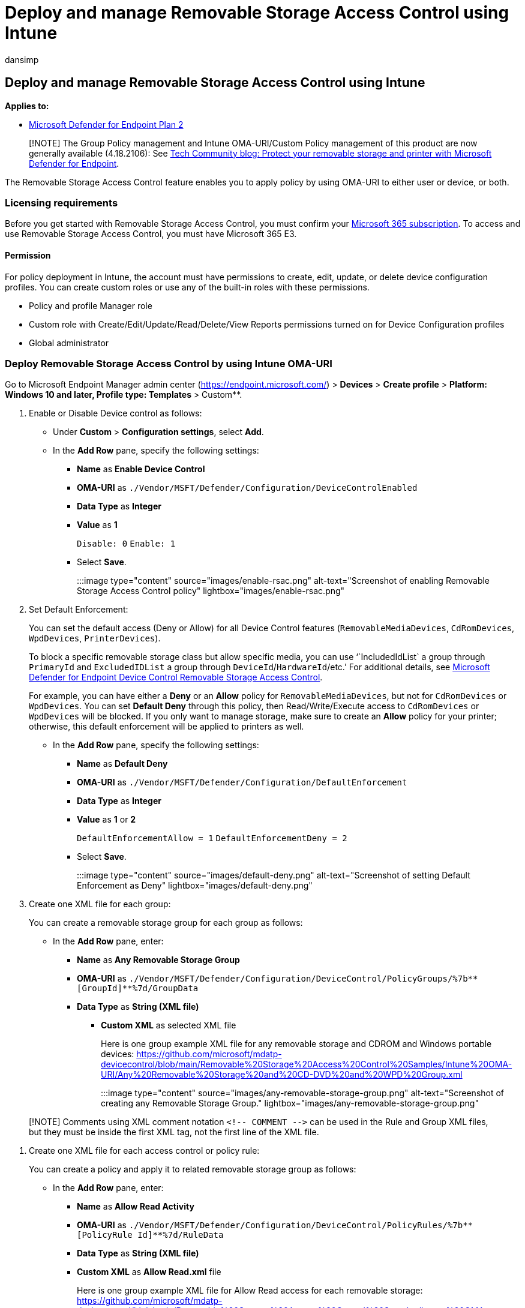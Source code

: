= Deploy and manage Removable Storage Access Control using Intune
:audience: ITPro
:author: dansimp
:description: Use Intune OMA-URI and Intune user interface to deploy and manage removable storage access control.
:manager: dansimp
:ms.author: dansimp
:ms.collection: M365-security-compliance
:ms.custom: admindeeplinkDEFENDER
:ms.date: 09/09/2022
:ms.localizationpriority: medium
:ms.mktglfcycl: deploy
:ms.pagetype: security
:ms.reviewer: tewchen
:ms.service: microsoft-365-security
:ms.sitesec: library
:ms.subservice: mde
:ms.topic: conceptual
:search.appverid: met150

== Deploy and manage Removable Storage Access Control using Intune

*Applies to:*

* https://go.microsoft.com/fwlink/p/?linkid=2154037[Microsoft Defender for Endpoint Plan 2]

____
[!NOTE] The Group Policy management and Intune OMA-URI/Custom Policy management of this product are now generally available (4.18.2106): See https://techcommunity.microsoft.com/t5/microsoft-defender-for-endpoint/protect-your-removable-storage-and-printers-with-microsoft/ba-p/2324806[Tech Community blog: Protect your removable storage and printer with Microsoft Defender for Endpoint].
____

The Removable Storage Access Control feature enables you to apply policy by using OMA-URI to either user or device, or both.

=== Licensing requirements

Before you get started with Removable Storage Access Control, you  must confirm your https://www.microsoft.com/microsoft-365/compare-microsoft-365-enterprise-plans?rtc=2[Microsoft 365 subscription].
To access and use Removable Storage Access Control, you must have Microsoft 365 E3.

==== Permission

For policy deployment in Intune, the account must have permissions to create, edit, update, or delete device configuration profiles.
You can create custom roles or use any of the built-in roles with these permissions.

* Policy and profile Manager role
* Custom role with Create/Edit/Update/Read/Delete/View Reports permissions turned on for Device Configuration profiles
* Global administrator

=== Deploy Removable Storage Access Control by using Intune OMA-URI

Go to Microsoft Endpoint Manager admin center (https://endpoint.microsoft.com/) > *Devices* > *Create profile* > *Platform: Windows 10 and later, Profile type: Templates* > Custom**.

. Enable or Disable Device control as follows:
 ** Under *Custom* > *Configuration settings*, select *Add*.
 ** In the *Add Row* pane, specify the following settings:
  *** *Name* as *Enable Device Control*
  *** *OMA-URI* as `./Vendor/MSFT/Defender/Configuration/DeviceControlEnabled`
  *** *Data Type* as *Integer*
  *** *Value* as *1*
+
`Disable: 0` `Enable: 1`

  *** Select *Save*.

+
:::image type="content" source="images/enable-rsac.png" alt-text="Screenshot of enabling Removable Storage Access Control policy" lightbox="images/enable-rsac.png":::
. Set Default Enforcement:
+
You can set the default access (Deny or Allow) for all Device Control features (`RemovableMediaDevices`, `CdRomDevices`, `WpdDevices`, `PrinterDevices`).
+
To block a specific removable storage class but allow specific media, you can use '``IncludedIdList` a group through `PrimaryId` and `ExcludedIDList` a group through `DeviceId`/`HardwareId`/etc.`'  For additional details, see xref:device-control-removable-storage-access-control.adoc[Microsoft Defender for Endpoint Device Control Removable Storage Access Control].
+
For example, you can have either a *Deny* or an *Allow* policy for `RemovableMediaDevices`, but not for `CdRomDevices` or `WpdDevices`.
You can set *Default Deny* through this policy, then Read/Write/Execute access to `CdRomDevices` or `WpdDevices` will be blocked.
If you only want to manage storage, make sure to create an *Allow* policy for your printer;
otherwise, this default enforcement will be applied to printers as well.

 ** In the *Add Row* pane, specify the following settings:
  *** *Name* as *Default Deny*
  *** *OMA-URI* as `./Vendor/MSFT/Defender/Configuration/DefaultEnforcement`
  *** *Data Type* as *Integer*
  *** *Value* as *1* or *2*
+
`DefaultEnforcementAllow = 1` `DefaultEnforcementDeny = 2`

  *** Select *Save*.

+
:::image type="content" source="images/default-deny.png" alt-text="Screenshot of setting Default Enforcement as Deny" lightbox="images/default-deny.png":::

. Create one XML file for each group:
+
You can create a removable storage group for each group as follows:

 ** In the *Add Row* pane, enter:
  *** *Name* as *Any Removable Storage Group*
  *** *OMA-URI* as `+./Vendor/MSFT/Defender/Configuration/DeviceControl/PolicyGroups/%7b**[GroupId]**%7d/GroupData+`
  *** *Data Type* as *String (XML file)*
   **** *Custom XML* as selected XML file
+
Here is one group example XML file for any removable storage and CDROM and Windows portable devices: https://github.com/microsoft/mdatp-devicecontrol/blob/main/Removable%20Storage%20Access%20Control%20Samples/Intune%20OMA-URI/Any%20Removable%20Storage%20and%20CD-DVD%20and%20WPD%20Group.xml

+
:::image type="content" source="images/any-removable-storage-group.png" alt-text="Screenshot of creating any Removable Storage Group." lightbox="images/any-removable-storage-group.png":::

____
[!NOTE] Comments using XML comment notation `+<!-- COMMENT -->+` can be used in the Rule and Group XML files, but they must be inside the first XML tag, not the first line of the XML file.
____

. Create one XML file for each access control or policy rule:
+
You can create a policy and apply it to related removable storage group as follows:

 ** In the *Add Row* pane, enter:
  *** *Name* as *Allow Read Activity*
  *** *OMA-URI* as `+./Vendor/MSFT/Defender/Configuration/DeviceControl/PolicyRules/%7b**[PolicyRule Id]**%7d/RuleData+`
  *** *Data Type* as *String (XML file)*
  *** *Custom XML* as *Allow Read.xml*  file
+
Here is one group example XML file for Allow Read access for each removable storage: https://github.com/microsoft/mdatp-devicecontrol/blob/main/Removable%20Storage%20Access%20Control%20Samples/Intune%20OMA-URI/Allow%20Read.xml
+
:::image type="content" source="images/allow-read-activity.png" alt-text="Screenshot of Allow Read Activity policy" lightbox= "images/allow-read-activity.png":::

____
[!NOTE] Comments using XML comment notation `+<!-- COMMENT -->+` can be used in the Rule and Group XML files, but they must be inside the first XML tag, not the first line of the XML file.
____

. Set location for a copy of the file (evidence):
+
If you want to have a copy of the file (evidence) when Write access happens, set right *Options* in your removable storage access policy rule in the XML file, and then specify the location where system can save the copy.

 ** In the *Add Row* pane, enter:
  *** *Name* as *Evidence folder location*
  *** *OMA-URI* as `./Vendor/MSFT/Defender/Configuration/DataDuplicationRemoteLocation`
  *** *Data Type* as *String*
+
:::image type="content" source="../../media/device-control-oma-uri-edit-row.png" alt-text="Set location for file evidence":::

=== Scenarios

Here are some common scenarios to help you familiarize with Microsoft Defender for Endpoint Removable Storage Access Control.

==== Scenario 1: Prevent Write and Execute access to all but allow specific approved USBs

For this scenario, you need to create two groups - one group for any removable storage and another group for approved USBs.
You also need to create two policies - one policy to deny Write and Execute access for any removable storage group and the other policy to audit the approved USBs group.

. Create groups
 .. Group 1: Any removable storage, CD/DVD, and Windows portable devices.
+
:::image type="content" source="media/188234308-4db09787-b14e-446a-b9e0-93c99b08748f.png" alt-text="A screenshot showing removable storage" lightbox= "media/188234308-4db09787-b14e-446a-b9e0-93c99b08748f.png":::

+
Here is the https://github.com/microsoft/mdatp-devicecontrol/blob/main/Removable%20Storage%20Access%20Control%20Samples/Intune%20OMA-URI/Any%20Removable%20Storage%20and%20CD-DVD%20and%20WPD%20Group.xml[sample file].
See step 3 from the link:deploy-manage-removable-storage-intune.md#deploy-removable-storage-access-control-by-using-intune-oma-uri[Deploy Removable Storage Access Control] section to deploy the configuration.
 .. Group 2: Approved USBs based on device properties.
+
:::image type="content" source="media/188234372-526d20b3-cfea-4f1d-8d63-b513497ada52.png" alt-text="A screenshot of approved USBs" lightbox= "media/188234372-526d20b3-cfea-4f1d-8d63-b513497ada52.png":::

+
Here is the https://github.com/microsoft/mdatp-devicecontrol/blob/main/Removable%20Storage%20Access%20Control%20Samples/Intune%20OMA-URI/Approved%20USBs%20Group.xml[sample file].
See step 3 from the link:deploy-manage-removable-storage-intune.md#deploy-removable-storage-access-control-by-using-intune-oma-uri[Deploy Removable Storage Access Control] section to deploy the configuration.
+
____
[!TIP] Replace `&` with `+&amp;+` in the value in the XML file.
____
. Create policy
 .. Policy 1: Block Write and Execute access for any removable storage group but allow approved USBs.
+
:::image type="content" source="media/188243425-c0772ed4-6537-4c6a-9a1d-1dbb48018578.png" alt-text="A screenshot of policy 1" lightbox= "media/188243425-c0772ed4-6537-4c6a-9a1d-1dbb48018578.png":::

+
Here is the https://github.com/microsoft/mdatp-devicecontrol/blob/main/Removable%20Storage%20Access%20Control%20Samples/Intune%20OMA-URI/Scenario%201%20Block%20Write%20and%20Execute%20Access%20but%20allow%20approved%20USBs.xml[sample file].
See step 4 from the link:deploy-manage-removable-storage-intune.md#deploy-removable-storage-access-control-by-using-intune-oma-uri[Deploy Removable Storage Access Control] section to deploy the configuration.
 .. Policy 2: Audit Write and Execute access for allowed USBs.
+
:::image type="content" source="media/188243552-5d2a90ab-dba6-450f-ad8f-86a862f6e739.png" alt-text="A screenshot of policy 2" lightbox= "media/188243552-5d2a90ab-dba6-450f-ad8f-86a862f6e739.png":::

+
What does '54' mean in the policy?
It's 18 + 36 = 54:
 ** Write access: disk level 2 + file system level 16 = 18.
 ** Execute: disk level 4 + file system level 32 = 36.

+
Here is the https://github.com/microsoft/mdatp-devicecontrol/blob/main/Removable%20Storage%20Access%20Control%20Samples/Intune%20OMA-URI/Scenario%201%20Audit%20Write%20and%20Execute%20access%20to%20aproved%20USBs.xml[sample file].
See step 4 from the link:deploy-manage-removable-storage-intune.md#deploy-removable-storage-access-control-by-using-intune-oma-uri[Deploy Removable Storage Access Control] section to deploy the configuration.

==== Scenario 2: Audit Write and Execute access for all but block specific blocked USBs

For this scenario, you need to create two groups - one group for any removable storage and another group for blocked USBs.
You also need to create two policies - one policy to audit Write and Execute access for any removable storage group and the other policy to deny the blocked USBs group.

. Create groups
 .. Group 1: Any removable storage, CD/DVD, and Windows portable devices.
+
:::image type="content" source="media/188234308-4db09787-b14e-446a-b9e0-93c99b08748f.png" alt-text="A screenshot of group 1" lightbox="media/188234308-4db09787-b14e-446a-b9e0-93c99b08748f.png":::

+
Here is the https://github.com/microsoft/mdatp-devicecontrol/blob/main/Removable%20Storage%20Access%20Control%20Samples/Intune%20OMA-URI/Any%20Removable%20Storage%20and%20CD-DVD%20and%20WPD%20Group.xml[sample file].
See step 3 from the link:deploy-manage-removable-storage-intune.md#deploy-removable-storage-access-control-by-using-intune-oma-uri[Deploy Removable Storage Access Control] section to deploy the configuration.
 .. Group 2: Unapproved USBs based on device properties.
+
:::image type="content" source="media/188243875-0693ebcf-00c3-45bd-afd3-57a79df9dce6.png" alt-text="A screenshot of group 2" lightbox= "media/188243875-0693ebcf-00c3-45bd-afd3-57a79df9dce6.png":::

+
Here is the https://github.com/microsoft/mdatp-devicecontrol/blob/main/Removable%20Storage%20Access%20Control%20Samples/Intune%20OMA-URI/Unapproved%20USBs%20Group.xml[sample file].
See step 3 from the link:deploy-manage-removable-storage-intune.md#deploy-removable-storage-access-control-by-using-intune-oma-uri[Deploy Removable Storage Access Control] section to deploy the configuration.
+
____
[!TIP] Replace `&` with `+&amp;+` in the value in the XML file.
____
. Create policy
 .. Policy 1: Block Write and Execute access for all but block specific unapproved USBs.
+
:::image type="content" source="media/188244024-62355ded-353c-4d3a-ba61-4520d48f5a18.png" alt-text="A screenshot of policy for blocking unapproved USBs" lightbox= "media/188244024-62355ded-353c-4d3a-ba61-4520d48f5a18.png":::

+
Here is the https://github.com/microsoft/mdatp-devicecontrol/blob/main/Removable%20Storage%20Access%20Control%20Samples/Intune%20OMA-URI/Scenario%202%20Audit%20Write%20and%20Execute%20access%20to%20all%20but%20block%20specific%20unapproved%20USBs.xml[sample file].
See step 4 from the link:deploy-manage-removable-storage-intune.md#deploy-removable-storage-access-control-by-using-intune-oma-uri[Deploy Removable Storage Access Control] section to deploy the configuration.
 .. Policy 2: Audit Write and Execute access for others.
+
:::image type="content" source="media/188244203-36c869b6-9330-4e2a-854b-494c342bb77d.png" alt-text="A screenshot of audit write and execute access" lightbox= "media/188244203-36c869b6-9330-4e2a-854b-494c342bb77d.png":::

+
What does '54' mean in the policy?
It's 18 + 36 = 54:
 ** Write access: disk level 2 + file system level 16 = 18.
 ** Execute: disk level 4 + file system level 32 = 36.

+
Here is the https://github.com/microsoft/mdatp-devicecontrol/blob/main/Removable%20Storage%20Access%20Control%20Samples/Intune%20OMA-URI/Scenario%202%20Audit%20Write%20and%20Execute%20access%20to%20others.xml[sample file].
See step 4 from the link:deploy-manage-removable-storage-intune.md#deploy-removable-storage-access-control-by-using-intune-oma-uri[Deploy Removable Storage Access Control] section to deploy the configuration.

=== Use Intune user interface

This capability is available in the Microsoft Endpoint Manager admin center (https://endpoint.microsoft.com/).

Go to *Endpoint Security* > *Attack Surface Reduction* > *Create Policy*.
Choose *Platform: Windows 10 and later* with *Profile: Device Control*.

